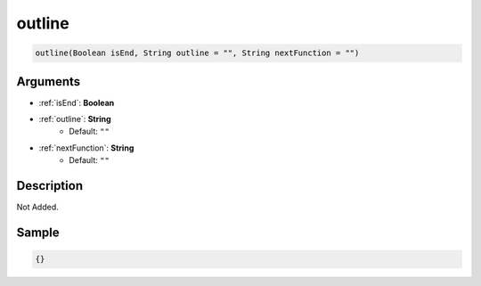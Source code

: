 .. _outline:

outline
========================

.. code-block:: text

	outline(Boolean isEnd, String outline = "", String nextFunction = "")


Arguments
------------

* :ref:`isEnd`: **Boolean**
* :ref:`outline`: **String**
	* Default: ``""``
* :ref:`nextFunction`: **String**
	* Default: ``""``

Description
-------------

Not Added.

Sample
-------------

.. code-block:: json

	{}

